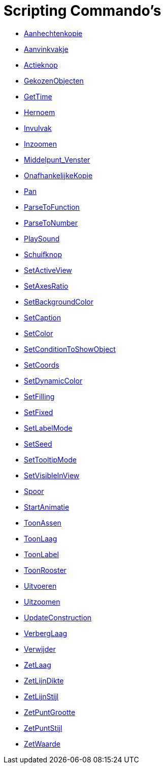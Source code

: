 = Scripting Commando's
:page-en: commands/Scripting_Commands
ifdef::env-github[:imagesdir: /nl/modules/ROOT/assets/images]

* xref:/commands/Aanhechtenkopie.adoc[Aanhechtenkopie]
* xref:/commands/Aanvinkvakje.adoc[Aanvinkvakje]
* xref:/commands/Actieknop.adoc[Actieknop]
* xref:/commands/GekozenObjecten.adoc[GekozenObjecten]
* xref:/commands/GetTime.adoc[GetTime]
* xref:/commands/Hernoem.adoc[Hernoem]
* xref:/commands/Invulvak.adoc[Invulvak]
* xref:/commands/Inzoomen.adoc[Inzoomen]
* xref:/commands/Middelpunt_Venster.adoc[Middelpunt_Venster]
* xref:/commands/OnafhankelijkeKopie.adoc[OnafhankelijkeKopie]
* xref:/commands/Pan.adoc[Pan]
* xref:/commands/ParseToFunction.adoc[ParseToFunction]
* xref:/commands/ParseToNumber.adoc[ParseToNumber]
* xref:/commands/PlaySound.adoc[PlaySound]
* xref:/commands/Schuifknop.adoc[Schuifknop]
* xref:/commands/SetActiveView.adoc[SetActiveView]
* xref:/commands/SetAxesRatio.adoc[SetAxesRatio]
* xref:/commands/SetBackgroundColor.adoc[SetBackgroundColor]
* xref:/commands/SetCaption.adoc[SetCaption]
* xref:/commands/SetColor.adoc[SetColor]
* xref:/commands/SetConditionToShowObject.adoc[SetConditionToShowObject]
* xref:/commands/SetCoords.adoc[SetCoords]
* xref:/commands/SetDynamicColor.adoc[SetDynamicColor]
* xref:/commands/SetFilling.adoc[SetFilling]
* xref:/commands/SetFixed.adoc[SetFixed]
* xref:/commands/SetLabelMode.adoc[SetLabelMode]
* xref:/commands/SetSeed.adoc[SetSeed]
* xref:/commands/SetTooltipMode.adoc[SetTooltipMode]
* xref:/commands/SetVisibleInView.adoc[SetVisibleInView]
* xref:/commands/Spoor.adoc[Spoor]
* xref:/commands/StartAnimatie.adoc[StartAnimatie]
* xref:/commands/ToonAssen.adoc[ToonAssen]
* xref:/commands/ToonLaag.adoc[ToonLaag]
* xref:/commands/ToonLabel.adoc[ToonLabel]
* xref:/commands/ToonRooster.adoc[ToonRooster]
* xref:/commands/Uitvoeren.adoc[Uitvoeren]
* xref:/commands/Uitzoomen.adoc[Uitzoomen]
* xref:/commands/UpdateConstruction.adoc[UpdateConstruction]
* xref:/commands/VerbergLaag.adoc[VerbergLaag]
* xref:/commands/Verwijder.adoc[Verwijder]
* xref:/commands/ZetLaag.adoc[ZetLaag]
* xref:/commands/ZetLijnDikte.adoc[ZetLijnDikte]
* xref:/commands/ZetLijnStijl.adoc[ZetLijnStijl]
* xref:/commands/ZetPuntGrootte.adoc[ZetPuntGrootte]
* xref:/commands/ZetPuntStijl.adoc[ZetPuntStijl]
* xref:/commands/ZetWaarde.adoc[ZetWaarde]
